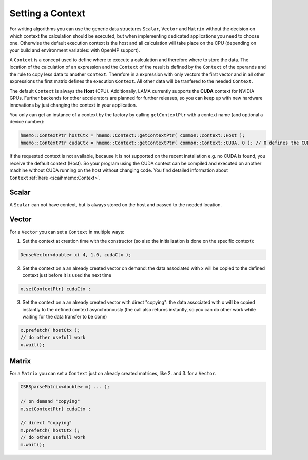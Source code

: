 .. _lama_SetContext:

Setting a Context
=================

For writing algorithms you can use the generic data structures ``Scalar``, ``Vector`` and ``Matrix`` without the decision on which context the calculation should be executed, but when implementing dedicated applications you need to choose one. Otherwise the default execution context is the host and all calculation will take place on the CPU (depending on your build and environment variables: with OpenMP support).

A ``Context`` is a concept used to define where to execute a calculation and therefore where to store the data. The location of the calculation of an expression and the ``Context`` of the result is defined by the ``Context`` of the operands and the rule to copy less data to another ``Context``. Therefore in a expression with only vectors the first vector and in all other expressions the first matrix defines the execution ``Context``. All other data will be tranfered to the needed ``Context``.

The default ``Context`` is always the **Host** (CPU). Additionally, LAMA currently supports the **CUDA** context for NVIDIA GPUs. Further backends for other accelerators are planned for further releases, so you can keep up with new hardware innovations by just changing the context in your application.

You only can get an instance of a context by the factory by calling ``getContextPtr`` with a context name (and optional a device number):

.. code-block:: c++

   hmemo::ContextPtr hostCtx = hmemo::Context::getContextPtr( common::context::Host );
   hmemo::ContextPtr cudaCtx = hmemo::Context::getContextPtr( common::Context::CUDA, 0 ); // 0 defines the CUDA device used

If the requested context is not available, because it is not supported on the recent installation e.g. no CUDA is found, you receive the default context (Host). So your program using the CUDA context can be compiled and executed on another machine without CUDA running on the host without changing code. You find detailed information about ``Context``:ref:`here <scaihmemo:Context>`.

Scalar
------

A ``Scalar`` can not have context, but is always stored on the host and passed to the needed location.

Vector
------

For a ``Vector`` you can set a ``Context`` in multiple ways:


1. Set the context at creation time with the constructor (so also the initialization is done on the specific context):

.. code-block:: c++

  DenseVector<double> x( 4, 1.0, cudaCtx );

2. Set the context on a an already created vector on demand: the data associated with x will be copied to the defined context just before it is used the next time

.. code-block:: c++

  x.setContextPtr( cudaCtx ;
  
3. Set the context on a an already created vector with direct "copying": the data associated with x will be copied instantly to the defined context asynchronously (the call also returns instantly, so you can do other work while waiting for the data transfer to be done)

.. code-block:: c++

    x.prefetch( hostCtx );
    // do other usefull work
    x.wait();

Matrix
------

For a ``Matrix`` you can set a ``Context`` just on already created matrices, like 2. and 3. for a ``Vector``.

.. code-block:: c++

  CSRSparseMatrix<double> m( ... );

  // on demand "copying"
  m.setContextPtr( cudaCtx ;
 
  // direct "copying"
  m.prefetch( hostCtx );
  // do other usefull work
  m.wait();
